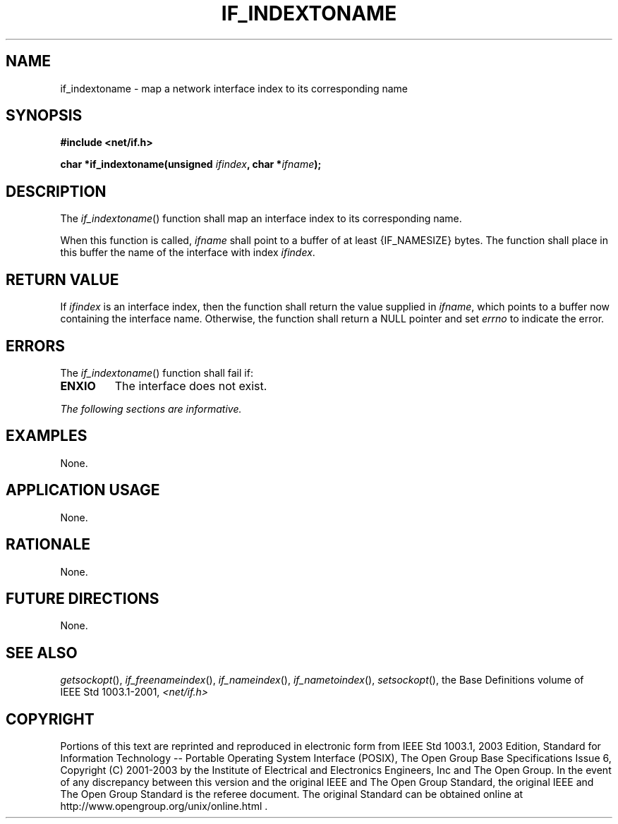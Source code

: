 .\" Copyright (c) 2001-2003 The Open Group, All Rights Reserved 
.TH "IF_INDEXTONAME" 3 2003 "IEEE/The Open Group" "POSIX Programmer's Manual"
.\" if_indextoname 
.SH NAME
if_indextoname \- map a network interface index to its corresponding
name
.SH SYNOPSIS
.LP
\fB#include <net/if.h>
.br
.sp
char *if_indextoname(unsigned\fP \fIifindex\fP\fB, char *\fP\fIifname\fP\fB);
.br
\fP
.SH DESCRIPTION
.LP
The \fIif_indextoname\fP() function shall map an interface index to
its corresponding name.
.LP
When this function is called, \fIifname\fP shall point to a buffer
of at least {IF_NAMESIZE} bytes. The function shall place in
this buffer the name of the interface with index \fIifindex\fP.
.SH RETURN VALUE
.LP
If \fIifindex\fP is an interface index, then the function shall return
the value supplied in \fIifname\fP, which points to a
buffer now containing the interface name. Otherwise, the function
shall return a NULL pointer and set \fIerrno\fP to indicate the
error.
.SH ERRORS
.LP
The \fIif_indextoname\fP() function shall fail if:
.TP 7
.B ENXIO
The interface does not exist.
.sp
.LP
\fIThe following sections are informative.\fP
.SH EXAMPLES
.LP
None.
.SH APPLICATION USAGE
.LP
None.
.SH RATIONALE
.LP
None.
.SH FUTURE DIRECTIONS
.LP
None.
.SH SEE ALSO
.LP
\fIgetsockopt\fP(), \fIif_freenameindex\fP(), \fIif_nameindex\fP(),
\fIif_nametoindex\fP(), \fIsetsockopt\fP(), the Base Definitions
volume of IEEE\ Std\ 1003.1-2001, \fI<net/if.h>\fP
.SH COPYRIGHT
Portions of this text are reprinted and reproduced in electronic form
from IEEE Std 1003.1, 2003 Edition, Standard for Information Technology
-- Portable Operating System Interface (POSIX), The Open Group Base
Specifications Issue 6, Copyright (C) 2001-2003 by the Institute of
Electrical and Electronics Engineers, Inc and The Open Group. In the
event of any discrepancy between this version and the original IEEE and
The Open Group Standard, the original IEEE and The Open Group Standard
is the referee document. The original Standard can be obtained online at
http://www.opengroup.org/unix/online.html .
